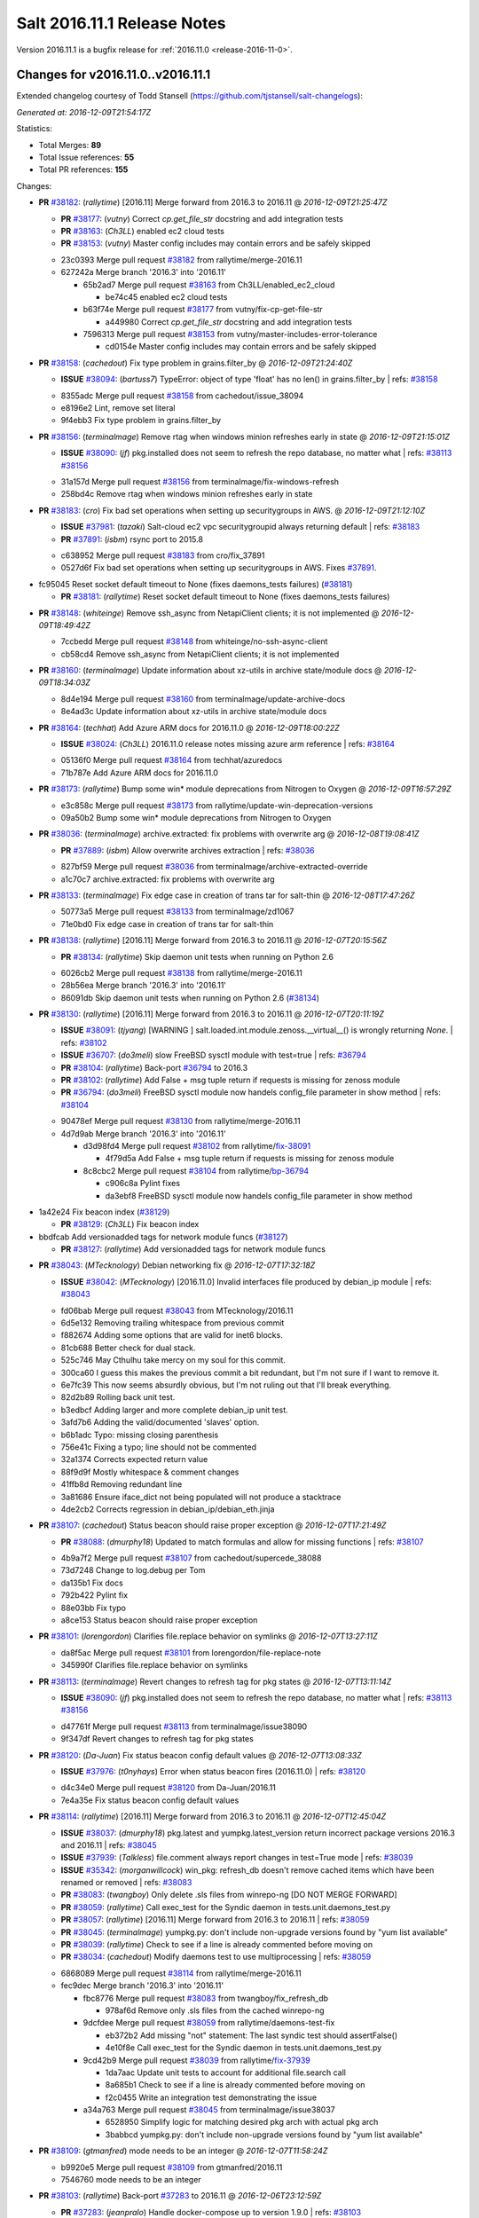 ============================
Salt 2016.11.1 Release Notes
============================

Version 2016.11.1 is a bugfix release for :ref:`2016.11.0 <release-2016-11-0>`.

Changes for v2016.11.0..v2016.11.1
----------------------------------

Extended changelog courtesy of Todd Stansell (https://github.com/tjstansell/salt-changelogs):

*Generated at: 2016-12-09T21:54:17Z*

Statistics:

- Total Merges: **89**
- Total Issue references: **55**
- Total PR references: **155**

Changes:


- **PR** `#38182`_: (*rallytime*) [2016.11] Merge forward from 2016.3 to 2016.11
  @ *2016-12-09T21:25:47Z*

  - **PR** `#38177`_: (*vutny*) Correct `cp.get_file_str` docstring and add integration tests
  - **PR** `#38163`_: (*Ch3LL*) enabled ec2 cloud tests
  - **PR** `#38153`_: (*vutny*) Master config includes may contain errors and be safely skipped
  * 23c0393 Merge pull request `#38182`_ from rallytime/merge-2016.11
  * 627242a Merge branch '2016.3' into '2016.11'

    * 65b2ad7 Merge pull request `#38163`_ from Ch3LL/enabled_ec2_cloud

      * be74c45 enabled ec2 cloud tests

    * b63f74e Merge pull request `#38177`_ from vutny/fix-cp-get-file-str

      * a449980 Correct `cp.get_file_str` docstring and add integration tests

    * 7596313 Merge pull request `#38153`_ from vutny/master-includes-error-tolerance

      * cd0154e Master config includes may contain errors and be safely skipped

- **PR** `#38158`_: (*cachedout*) Fix type problem in grains.filter_by
  @ *2016-12-09T21:24:40Z*

  - **ISSUE** `#38094`_: (*bartuss7*) TypeError: object of type 'float' has no len() in grains.filter_by
    | refs: `#38158`_
  * 8355adc Merge pull request `#38158`_ from cachedout/issue_38094
  * e8196e2 Lint, remove set literal

  * 9f4ebb3 Fix type problem in grains.filter_by

- **PR** `#38156`_: (*terminalmage*) Remove rtag when windows minion refreshes early in state
  @ *2016-12-09T21:15:01Z*

  - **ISSUE** `#38090`_: (*jf*) pkg.installed does not seem to refresh the repo database, no matter what
    | refs: `#38113`_ `#38156`_
  * 31a157d Merge pull request `#38156`_ from terminalmage/fix-windows-refresh
  * 258bd4c Remove rtag when windows minion refreshes early in state

- **PR** `#38183`_: (*cro*) Fix bad set operations when setting up securitygroups in AWS.
  @ *2016-12-09T21:12:10Z*

  - **ISSUE** `#37981`_: (*tazaki*) Salt-cloud ec2 vpc securitygroupid always returning default
    | refs: `#38183`_
  - **PR** `#37891`_: (*isbm*) rsync port to 2015.8
  * c638952 Merge pull request `#38183`_ from cro/fix_37891
  * 0527d6f Fix bad set operations when setting up securitygroups in AWS.  Fixes `#37891`_.

* fc95045 Reset socket default timeout to None (fixes daemons_tests failures) (`#38181`_)

  - **PR** `#38181`_: (*rallytime*) Reset socket default timeout to None (fixes daemons_tests failures)

- **PR** `#38148`_: (*whiteinge*) Remove ssh_async from NetapiClient clients; it is not implemented
  @ *2016-12-09T18:49:42Z*

  * 7ccbedd Merge pull request `#38148`_ from whiteinge/no-ssh-async-client
  * cb58cd4 Remove ssh_async from NetapiClient clients; it is not implemented

- **PR** `#38160`_: (*terminalmage*) Update information about xz-utils in archive state/module docs
  @ *2016-12-09T18:34:03Z*

  * 8d4e194 Merge pull request `#38160`_ from terminalmage/update-archive-docs
  * 8e4ad3c Update information about xz-utils in archive state/module docs

- **PR** `#38164`_: (*techhat*) Add Azure ARM docs for 2016.11.0
  @ *2016-12-09T18:00:22Z*

  - **ISSUE** `#38024`_: (*Ch3LL*) 2016.11.0 release notes missing azure arm reference
    | refs: `#38164`_
  * 05136f0 Merge pull request `#38164`_ from techhat/azuredocs
  * 71b787e Add Azure ARM docs for 2016.11.0

- **PR** `#38173`_: (*rallytime*) Bump some win* module deprecations from Nitrogen to Oxygen
  @ *2016-12-09T16:57:29Z*

  * e3c858c Merge pull request `#38173`_ from rallytime/update-win-deprecation-versions
  * 09a50b2 Bump some win* module deprecations from Nitrogen to Oxygen

- **PR** `#38036`_: (*terminalmage*) archive.extracted: fix problems with overwrite arg
  @ *2016-12-08T19:08:41Z*

  - **PR** `#37889`_: (*isbm*) Allow overwrite archives extraction
    | refs: `#38036`_
  * 827bf59 Merge pull request `#38036`_ from terminalmage/archive-extracted-override
  * a1c70c7 archive.extracted: fix problems with overwrite arg

- **PR** `#38133`_: (*terminalmage*) Fix edge case in creation of trans tar for salt-thin
  @ *2016-12-08T17:47:26Z*

  * 50773a5 Merge pull request `#38133`_ from terminalmage/zd1067
  * 71e0bd0 Fix edge case in creation of trans tar for salt-thin

- **PR** `#38138`_: (*rallytime*) [2016.11] Merge forward from 2016.3 to 2016.11
  @ *2016-12-07T20:15:56Z*

  - **PR** `#38134`_: (*rallytime*) Skip daemon unit tests when running on Python 2.6
  * 6026cb2 Merge pull request `#38138`_ from rallytime/merge-2016.11
  * 28b56ea Merge branch '2016.3' into '2016.11'

  * 86091db Skip daemon unit tests when running on Python 2.6 (`#38134`_)

- **PR** `#38130`_: (*rallytime*) [2016.11] Merge forward from 2016.3 to 2016.11
  @ *2016-12-07T20:11:19Z*

  - **ISSUE** `#38091`_: (*tjyang*) [WARNING ] salt.loaded.int.module.zenoss.__virtual__() is wrongly returning `None`. 
    | refs: `#38102`_
  - **ISSUE** `#36707`_: (*do3meli*) slow FreeBSD sysctl module with test=true
    | refs: `#36794`_
  - **PR** `#38104`_: (*rallytime*) Back-port `#36794`_ to 2016.3
  - **PR** `#38102`_: (*rallytime*) Add False + msg tuple return if requests is missing for zenoss module
  - **PR** `#36794`_: (*do3meli*) FreeBSD sysctl module now handels config_file parameter in show method
    | refs: `#38104`_
  * 90478ef Merge pull request `#38130`_ from rallytime/merge-2016.11
  * 4d7d9ab Merge branch '2016.3' into '2016.11'

    * d3d98fd4 Merge pull request `#38102`_ from rallytime/`fix-38091`_

      * 4f79d5a Add False + msg tuple return if requests is missing for zenoss module

    * 8c8cbc2 Merge pull request `#38104`_ from rallytime/`bp-36794`_

      * c906c8a Pylint fixes

      * da3ebf8 FreeBSD sysctl module now handels config_file parameter in show method

* 1a42e24 Fix beacon index (`#38129`_)

  - **PR** `#38129`_: (*Ch3LL*) Fix beacon index

* bbdfcab Add versionadded tags for network module funcs (`#38127`_)

  - **PR** `#38127`_: (*rallytime*) Add versionadded tags for network module funcs

- **PR** `#38043`_: (*MTecknology*) Debian networking fix
  @ *2016-12-07T17:32:18Z*

  - **ISSUE** `#38042`_: (*MTecknology*) [2016.11.0] Invalid interfaces file produced by debian_ip module
    | refs: `#38043`_
  * fd06bab Merge pull request `#38043`_ from MTecknology/2016.11
  * 6d5e132 Removing trailing whitespace from previous commit

  * f882674 Adding some options that are valid for inet6 blocks.

  * 81cb688 Better check for dual stack.

  * 525c746 May Cthulhu take mercy on my soul for this commit.

  * 300ca60 I guess this makes the previous commit a bit redundant, but I'm not sure if I want to remove it.

  * 6e7fc39 This now seems absurdly obvious, but I'm not ruling out that I'll break everything.

  * 82d2b89 Rolling back unit test.

  * b3edbcf Adding larger and more complete debian_ip unit test.

  * 3afd7b6 Adding the valid/documented 'slaves' option.

  * b6b1adc Typo: missing closing parenthesis

  * 756e41c Fixing a typo; line should not be commented

  * 32a1374 Corrects expected return value

  * 88f9d9f Mostly whitespace & comment changes

  * 41ffb8d Removing redundant line

  * 3a81686 Ensure iface_dict not being populated will not produce a stacktrace

  * 4de2cb2 Corrects regression in debian_ip/debian_eth.jinja

- **PR** `#38107`_: (*cachedout*) Status beacon should raise proper exception
  @ *2016-12-07T17:21:49Z*

  - **PR** `#38088`_: (*dmurphy18*) Updated to match formulas and allow for missing functions
    | refs: `#38107`_
  * 4b9a7f2 Merge pull request `#38107`_ from cachedout/supercede_38088
  * 73d7248 Change to log.debug per Tom

  * da135b1 Fix docs

  * 792b422 Pylint fix

  * 88e03bb Fix typo

  * a8ce153 Status beacon should raise proper exception

- **PR** `#38101`_: (*lorengordon*) Clarifies file.replace behavior on symlinks
  @ *2016-12-07T13:27:11Z*

  * da8f5ac Merge pull request `#38101`_ from lorengordon/file-replace-note
  * 345990f Clarifies file.replace behavior on symlinks

- **PR** `#38113`_: (*terminalmage*) Revert changes to refresh tag for pkg states
  @ *2016-12-07T13:11:14Z*

  - **ISSUE** `#38090`_: (*jf*) pkg.installed does not seem to refresh the repo database, no matter what
    | refs: `#38113`_ `#38156`_
  * d47761f Merge pull request `#38113`_ from terminalmage/issue38090
  * 9f347df Revert changes to refresh tag for pkg states

- **PR** `#38120`_: (*Da-Juan*) Fix status beacon config default values
  @ *2016-12-07T13:08:33Z*

  - **ISSUE** `#37976`_: (*t0nyhays*) Error when status beacon fires (2016.11.0)
    | refs: `#38120`_
  * d4c34e0 Merge pull request `#38120`_ from Da-Juan/2016.11
  * 7e4a35e Fix status beacon config default values

- **PR** `#38114`_: (*rallytime*) [2016.11] Merge forward from 2016.3 to 2016.11
  @ *2016-12-07T12:45:04Z*

  - **ISSUE** `#38037`_: (*dmurphy18*) pkg.latest and yumpkg.latest_version return incorrect package versions 2016.3 and 2016.11
    | refs: `#38045`_
  - **ISSUE** `#37939`_: (*Talkless*) file.comment always report changes in test=True mode
    | refs: `#38039`_
  - **ISSUE** `#35342`_: (*morganwillcock*) win_pkg: refresh_db doesn't remove cached items which have been renamed or removed
    | refs: `#38083`_
  - **PR** `#38083`_: (*twangboy*) Only delete .sls files from winrepo-ng [DO NOT MERGE FORWARD]
  - **PR** `#38059`_: (*rallytime*) Call exec_test for the Syndic daemon in tests.unit.daemons_test.py
  - **PR** `#38057`_: (*rallytime*) [2016.11] Merge forward from 2016.3 to 2016.11
    | refs: `#38059`_
  - **PR** `#38045`_: (*terminalmage*) yumpkg.py: don't include non-upgrade versions found by "yum list available"
  - **PR** `#38039`_: (*rallytime*) Check to see if a line is already commented before moving on
  - **PR** `#38034`_: (*cachedout*) Modify daemons test to use multiprocessing
    | refs: `#38059`_
  * 6868089 Merge pull request `#38114`_ from rallytime/merge-2016.11
  * fec9dec Merge branch '2016.3' into '2016.11'

    * fbc8776 Merge pull request `#38083`_ from twangboy/fix_refresh_db

      * 978af6d Remove only .sls files from the cached winrepo-ng

    * 9dcfdee Merge pull request `#38059`_ from rallytime/daemons-test-fix

      * eb372b2 Add missing "not" statement: The last syndic test should assertFalse()

      * 4e10f8e Call exec_test for the Syndic daemon in tests.unit.daemons_test.py

    * 9cd42b9 Merge pull request `#38039`_ from rallytime/`fix-37939`_

      * 1da7aac Update unit tests to account for additional file.search call

      * 8a685b1 Check to see if a line is already commented before moving on

      * f2c0455 Write an integration test demonstrating the issue

    * a34a763 Merge pull request `#38045`_ from terminalmage/issue38037

      * 6528950 Simplify logic for matching desired pkg arch with actual pkg arch

      * 3babbcd yumpkg.py: don't include non-upgrade versions found by "yum list available"

- **PR** `#38109`_: (*gtmanfred*) mode needs to be an integer
  @ *2016-12-07T11:58:24Z*

  * b9920e5 Merge pull request `#38109`_ from gtmanfred/2016.11
  * 7546760 mode needs to be an integer

- **PR** `#38103`_: (*rallytime*) Back-port `#37283`_ to 2016.11
  @ *2016-12-06T23:12:59Z*

  - **PR** `#37283`_: (*jeanpralo*) Handle docker-compose up to version 1.9.0
    | refs: `#38103`_
  - **PR** `#37215`_: (*mschneider82*) removed version check
    | refs: `#37283`_
  * fd77dcb Merge pull request `#38103`_ from rallytime/`bp-37283`_
  * 11944df handle up to version 1.9.0

- **PR** `#38057`_: (*rallytime*) [2016.11] Merge forward from 2016.3 to 2016.11
  | refs: `#38059`_
  @ *2016-12-06T23:11:41Z*

  - **ISSUE** `#37945`_: (*gstachowiak*) Missing exception handling in salt.master.Maintenance. Process never completes.
    | refs: `#37961`_
  - **ISSUE** `#37867`_: (*tobiasBora*) Bug into lsb_release that crash salt
    | refs: `#37962`_
  - **ISSUE** `#37737`_: (*b-harper*) python client api CloudClient multiple calls needed
    | refs: `#37928`_
  - **ISSUE** `#37059`_: (*basepi*) Beacon fileserver operations cause scheduled jobs with fileserver operations to hang
    | refs: `#37899`_
  - **ISSUE** `#35088`_: (*Modulus*) salt/cloud/ec2.py encoding problems.
    | refs: `#37912`_
  - **PR** `#38034`_: (*cachedout*) Modify daemons test to use multiprocessing
    | refs: `#38059`_
  - **PR** `#38002`_: (*laleocen*) fix broken yaml code block
  - **PR** `#37995`_: (*rallytime*) [2016.3] Merge forward from 2015.8 to 2016.3
  - **PR** `#37978`_: (*terminalmage*) Add clarifying language to ext_pillar_first docs
  - **PR** `#37964`_: (*terminalmage*) Add clarification on expr_form usage and future deprecation
  - **PR** `#37962`_: (*cachedout*) Catch possible exception from lsb_release
  - **PR** `#37961`_: (*cachedout*) Handle empty tokens safely
  - **PR** `#37950`_: (*vutny*) Set default Salt Master address for a Syndic (like for a Minion)
  - **PR** `#37929`_: (*gtmanfred*) add list_nodes_min to nova driver
  - **PR** `#37928`_: (*techhat*) Don't modify self.opts directly
  - **PR** `#37926`_: (*kontrolld*) Fixes no IPv6 functionality in /etc/sysconfig/network
  - **PR** `#37925`_: (*kontrolld*) Fix missing ipv6 options centos network
  - **PR** `#37924`_: (*cachedout*) Update test for new gem ver
  - **PR** `#37921`_: (*rallytime*) [2016.3] Merge forward from 2015.8 to 2016.3
  - **PR** `#37918`_: (*rallytime*) [2015.8] Update version numbers in doc config for 2016.11.0 release
  - **PR** `#37914`_: (*terminalmage*) Update earlier release channels' docs with Carbon release notes
  - **PR** `#37912`_: (*attiasr*) fix encoding problem aws responses
  - **PR** `#37899`_: (*DmitryKuzmenko*) Clear functions context in schedule tasks for ZeroMQ.
  - **PR** `#37272`_: (*vutny*) Get default logging level and log file from default opts dict
  * 5d9d6b9 Merge pull request `#38057`_ from rallytime/merge-2016.11
  * 3428840 Fix SaltKeyOptionParserTestCase test failures

  * 186e2d0 Don't allow libcloud mock module injection in unit/states/libcloud_dns_test.py either

  * d513a60 Do not allow libcloud to be injected as a mock value in the libcloud_dns_test

  * 74a417e Update the mocked cloud configs to also include master configs

  * f2c8cb1 Better merge conflict resolution from the initial merge

  * 8fd53a4 Merge branch '2016.3' into '2016.11'

    * 6724fe4 Modify daemons test to use multiprocessing (`#38034`_)

    * 6942d5d Merge pull request `#37995`_ from rallytime/merge-2016.3

      * b44e179 Merge branch '2015.8' into '2016.3'

        * 7a7e367 Merge pull request `#37978`_ from terminalmage/ext_pillar_first-docs

          * 61ed9a8 Add clarifying language to ext_pillar_first docs

    * cd66c17 fix broken yaml code block (`#38002`_)

    * 3dd45fb Merge pull request `#37912`_ from attiasr/fix_aws_response_encoding

      * ba4ec4e use Requests result encoding to encode the text

      * abe4eb3 fix encoding problem aws responses

    * 69a74a4 Merge pull request `#37950`_ from vutny/fix-starting-up-syndic

      * 7d9bc9a syndic_master: correct default value, documentation and example config

      * 92a7c7e Set default Salt Master address for a Syndic (like for a Minion)

    * 7f269bc Add clarification on expr_form usage and future deprecation (`#37964`_)

    * 1001987 Catch possible exception from lsb_release (`#37962`_)

    * 330021c Handle empty tokens safely (`#37961`_)

    * ea46639 Merge pull request `#37272`_ from vutny/fix-getting-default-logging-opts

      * e5ce523 Fix description in the Salt Syndic usage info

      * 518a3dd Add unit tests for Salt parsers processing logging options

      * 83d6a44 Add `ssh_log_file` option to master config and documentation

      * c8a0915 Fix configuration example and documentation for `syndic_log_file` option

      * e64dd3e Correct default attributes for various parser classes

      * 82a2e21 Fix default usage string for Salt command line programs

      * 45dffa2 Fix readding and updating logfile and pidfile config options for Salt API

      * f47253c Fix reading and applying Salt Cloud default configuration

      * fad5bec Work with a copy of default opts dictionaries

      * b7c2481 Fix `log_level_logfile` config value type

      * 1bd76a1 Fix setting temporary log level if CLI option omitted

      * 121848c Fix obtaining `log_granular_levels` config setting

      * 44cf07f Make CLI options take precedence for setting up logfile_logger

      * 61afaf1 Fix setting option attributes when processing `log_level` and `log_file`

      * 3c60e23 Fix processing of `log_level_logfile` config setting

      * 55a0af5 Use attribute functions for getting/setting options and config values

      * c25f2d0 Fix getting Salt API default logfile option

      * f242237 Remove processing of unused and undocumented `cli_*_log_*` config options

      * 2065e83 Get default logging level and file from default opts dict

    * f2f957d Merge pull request `#37925`_ from kontrolld/add-ipv6-centos-network

      * ac2b477 Adding IPv6 functionality for CentOS /etc/sysconfig/network

    * c07ad11 Merge pull request `#37899`_ from DSRCorporation/bugs/37059_schedule_task_hang

      * 9497748 Clear functions context in schedule tasks for ZeroMQ.

    * a55519d Merge pull request `#37928`_ from techhat/issue37737

      * a09a60e Don't modify self.opts directly

    * 9d17f1c Merge pull request `#37929`_ from gtmanfred/2016.3

      * c7d2c73 add list_nodes_min to nova driver

    * 3bb743b Merge pull request `#37926`_ from kontrolld/fix-ipv6-centos-network

      * 3ed42e5 updated

      * 3b3bc4f Fixes no IPv6 functionality in /etc/sysconfig/network

    * 271170a Merge pull request `#37921`_ from rallytime/merge-2016.3

      * 523a67c Merge branch '2015.8' into '2016.3'

        * 4cdc6cf Update earlier release channels' docs with Carbon release notes (`#37914`_)

        * d31491a [2015.8] Update version numbers in doc config for 2016.11.0 release (`#37918`_)

    * 6cd6429 Merge pull request `#37924`_ from cachedout/fix_gem_states

      * 894cca3 Update test for new gem ver

* 9969544 Account for case where vim install already exists and is at an older version (`#38112`_)

  - **PR** `#38112`_: (*rallytime*) Account for case where vim install already exists and is at an older version

- **PR** `#38021`_: (*mateiw*) Add master_tops support in salt-ssh
  @ *2016-12-06T14:26:22Z*

  - **ISSUE** `#19502`_: (*kt97679*) salt-ssh fails to run state.highstate with custom master_tops
    | refs: `#38021`_
  * f8c67a9 Merge pull request `#38021`_ from mateiw/salt-ssh_master_tops
  * 65a0f10 Add/remove newlines

  * 7037fa1 Add master_tops support in salt-ssh

* 1bb31bb Start release notes file for 2016.11.1 release (`#38084`_)

  - **PR** `#38084`_: (*rallytime*) Start release notes file for 2016.11.1 release

- **PR** `#37878`_: (*kstreee*) Makes threads avoid blocking waiting while communicating using Zeromq.
  @ *2016-12-05T19:50:46Z*

  * 7829551 Merge pull request `#37878`_ from kstreee/2016.11
  * 9103878 Fixes blocking waiting through implementing a socket pool class.

- **PR** `#37987`_: (*rbjorklin*) consul_pillar support for limiting pillar exposure via minion targeting
  @ *2016-12-05T19:48:20Z*

  - **PR** `#37985`_: (*rbjorklin*) consul_pillar support for limiting pillar exposure via minion targeting
    | refs: `#37987`_
  * 0809ccd Merge pull request `#37987`_ from rbjorklin/consul-pillar-target
  * 5d0454a Ignore W1401 (anomalous-backslash-in-string)

  * 2e929a5 Linting fixes

  * 171cab1 Fixed possible incorrect behavior if target wasn't on start/end of str

  * 7440582 consul_pillar support for limiting pillar exposure via minion targeting

- **PR** `#38067`_: (*terminalmage*) Remove virtual funcs for archive state/module
  @ *2016-12-05T16:37:23Z*

  - **ISSUE** `#38062`_: (*UtahDave*) archive execution module not loading on Windows in 2016.11.0
    | refs: `#38067`_
  * 83dcfe8 Merge pull request `#38067`_ from terminalmage/issue38062
  * 2e0f26a Remove virtual funcs for archive state/module

- **PR** `#38058`_: (*rallytime*) Remove initdb dependency in postgres module
  @ *2016-12-04T04:19:02Z*

  - **ISSUE** `#38001`_: (*tomlaredo*) Regression on postgres_group.present ('postgres_group' __virtual__ returned False)
    | refs: `#38023`_
  - **ISSUE** `#37986`_: (*marek-obuchowicz*) Module postgres - wrong docs, doesn't work with debian 8.5
    | refs: `#38023`_
  - **ISSUE** `#37935`_: (*ipmb*) Postgres module regression on 2016.11
    | refs: `#37946`_ `#37993`_ `#38023`_ `#38058`_
  - **PR** `#38023`_: (*gtmanfred*) Expand error message for postgres states
    | refs: `#38058`_
  - **PR** `#37993`_: (*ticosax*) Remove initdb dependency to consume postgres module.
    | refs: `#38058`_
  * c993367 Merge pull request `#38058`_ from rallytime/remove-init-db-dep
  * c1ceeca Remove initdb dependency in postgres module

- **PR** `#38004`_: (*terminalmage*) Fix regression in user/group mgmt for archive.extracted
  @ *2016-12-02T18:28:49Z*

  - **ISSUE** `#37969`_: (*lordcirth*) Archive.extracted fails if -user: root is specified
    | refs: `#38004`_
  * 1ac53e5 Merge pull request `#38004`_ from terminalmage/issue37969
  * 23bb90a Add integration test for archive.extracted with user/group set to root

  * e5ee721 Don't use simple boolean check on uid/gid

- **PR** `#38051`_: (*Ch3LL*) add docs for hash_type change to sha256
  @ *2016-12-02T18:11:36Z*

  - **ISSUE** `#37941`_: (*L4rS6*) Outdated documentation for 2016.11.x
    | refs: `#38051`_
  * e90cbbe Merge pull request `#38051`_ from Ch3LL/fix_hash_docs
  * e95f88f add docs for hash_type change to sha256

- **PR** `#38028`_: (*terminalmage*) Pass full_return to saltutil.runner
  @ *2016-12-02T09:49:31Z*

  - **ISSUE** `#38000`_: (*morganwillcock*) 2016.11.0: saltutil.runner returns a different dict structure and breaks template rendering
    | refs: `#38028`_
  * 1b52289 Merge pull request `#38028`_ from terminalmage/issue38000
  * 9bf13d5 Pass full_return to saltutil.runner

- **PR** `#38044`_: (*terminalmage*) Remove debugging code
  @ *2016-12-02T09:43:44Z*

  - **ISSUE** `#37980`_: (*tveastman*) Having 'git' in fileserver_backends and no gitfs_remotes defined causes a crash
    | refs: `#38044`_
  * 41c44ff Merge pull request `#38044`_ from terminalmage/issue37980
  * f70a040 Remove debugging code

- **PR** `#38035`_: (*dmurphy18*) Updated to return status from make_repo similar to rpmbuild.py
  @ *2016-12-01T22:30:53Z*

  * 9661258 Merge pull request `#38035`_ from dmurphy18/fix_debbuild
  * 3bca96e Updated to return status from make_repo similar to rpmbuild.py

- **PR** `#38023`_: (*gtmanfred*) Expand error message for postgres states
  | refs: `#38058`_
  @ *2016-12-01T22:05:06Z*

  - **ISSUE** `#38001`_: (*tomlaredo*) Regression on postgres_group.present ('postgres_group' __virtual__ returned False)
    | refs: `#38023`_
  - **ISSUE** `#37986`_: (*marek-obuchowicz*) Module postgres - wrong docs, doesn't work with debian 8.5
    | refs: `#38023`_
  - **ISSUE** `#37935`_: (*ipmb*) Postgres module regression on 2016.11
    | refs: `#37946`_ `#37993`_ `#38023`_ `#38058`_
  * 141b5c5 Merge pull request `#38023`_ from gtmanfred/2016.11
  * 1aa43eb Expand error message for postgres states

  * ac72ee6 Revert "Updated the bins_dir to default to pg_bin `#37935`_"

- **PR** `#38026`_: (*rallytime*) Back-port `#38015`_ to 2016.11
  @ *2016-12-01T19:16:15Z*

  - **PR** `#38015`_: (*morsik*) Typo fix
    | refs: `#38026`_
  * 7948642 Merge pull request `#38026`_ from rallytime/`bp-38015`_
  * 11becf3 Typo fix

* e51448f Added Carbon release notes. Fixed sphinx errors in the file. (`#38022`_)

  - **PR** `#38022`_: (*DmitryKuzmenko*) Added Carbon release notes. Fixed sphinx errors in the file.

* 6f34332 Adjust code examples to use the actual bootstrap-salt.sh file name (`#38011`_)

  - **PR** `#38011`_: (*rallytime*) Adjust code examples to use the actual bootstrap-salt.sh file name

- **PR** `#37954`_: (*gtmanfred*) use sleep from path for docker.sls_build
  @ *2016-11-30T18:08:45Z*

  - **ISSUE** `#37940`_: (*alex-zel*) dockerng.sls_build fails on some distributions
    | refs: `#37954`_
  * 0a04127 Merge pull request `#37954`_ from gtmanfred/2016.11
  * 9caf0b4 use sleep from path for docker.sls_build

- **PR** `#37993`_: (*ticosax*) Remove initdb dependency to consume postgres module.
  | refs: `#38058`_
  @ *2016-11-30T18:08:13Z*

  - **ISSUE** `#37935`_: (*ipmb*) Postgres module regression on 2016.11
    | refs: `#37946`_ `#37993`_ `#38023`_ `#38058`_
  * 4ef5c98 Merge pull request `#37993`_ from ticosax/remove-initdb-requirement
  * c5c7a53 Remove initdb dependency to consume postgres module.

- **PR** `#37997`_: (*cachedout*) Update gem test for 2016.11
  @ *2016-11-30T17:13:45Z*

  * 2e55656 Merge pull request `#37997`_ from cachedout/gem_test_carbon
  * 1d221aa Update gem test for 2016.11

- **PR** `#37979`_: (*terminalmage*) Revert addition of pillar_roots_override_ext_pillar
  @ *2016-11-30T14:34:24Z*

  - **ISSUE** `#36723`_: (*white-hat*) ext_pillar_first option is broken in 2016.3
    | refs: `#36807`_
  - **ISSUE** `#24501`_: (*astehlik*) Order in top.sls file is not respected for pillar data in local mode
    | refs: `#31316`_
  - **ISSUE** `#19332`_: (*QuinnyPig*) Nondeterminism in Pillar
    | refs: `#31316`_
  - **PR** `#36807`_: (*terminalmage*) Fix pillar merging when ext_pillar_first is enabled
    | refs: `#37979`_ `#37979`_
  - **PR** `#31316`_: (*kraney*) Let ext_pillar_first determine the override order
    | refs: `#37979`_ `#37979`_
  * ca3a948 Merge pull request `#37979`_ from terminalmage/revert-pillar-change
  * 6135dfa Revert addition of pillar_roots_override_ext_pillar

* 186b3c7 Fix RST link format (`#37958`_) (`#37970`_)

  - **PR** `#37970`_: (*rallytime*) Back-port `#37958`_ to 2016.11
  - **PR** `#37958`_: (*mirceaulinic*) Fix RST link format in Carbon release notes
    | refs: `#37970`_

* 6976be4 Pylint fix (`#37971`_)

  - **PR** `#37971`_: (*rallytime*) Lint 2016.11 sooner rather than later
  - **PR** `#37955`_: (*rallytime*) [2016.11] Merge forward from 2016.3 to 2016.11
    | refs: `#37971`_

- **PR** `#37946`_: (*scott-w*) Updated the bins_dir to default to pg_bin
  @ *2016-11-29T16:48:27Z*

  - **ISSUE** `#37935`_: (*ipmb*) Postgres module regression on 2016.11
    | refs: `#37946`_ `#37993`_ `#38023`_ `#38058`_
  * 36f9140 Merge pull request `#37946`_ from scott-w/37935-fix-bin-dir
  * d33d403 Restored missing initdb `#37935`_

  * a041b9f Use Salt deprecation warning `#37935`_

  * a967893 Updated the bins_dir to default to pg_bin `#37935`_

- **PR** `#37889`_: (*isbm*) Allow overwrite archives extraction
  | refs: `#38036`_
  @ *2016-11-29T16:18:57Z*

  * d8650c5 Merge pull request `#37889`_ from isbm/isbm-states-archive-fix
  * e67706b Document the behaviour.

  * 1970814 Prevent crash during externally changed archive permissions

  * 91b4257 Add overwrite option so the extraction of the archive can be always performed.

  * e6958f7 Remove nonsense comment and react on generally absent path name

- **PR** `#37869`_: (*isbm*) Input sanitation (16.11)
  @ *2016-11-29T16:17:16Z*

  * e2b9e58 Merge pull request `#37869`_ from isbm/isbm-input-sanitation-16.11
  * f9ec5d6 Use six instead of builtins

  * 203dfcb Use American spelling instead

  * 91ed307 Sanitise input for the keys and IDs

  * 86623f9 Add a stub for ID sanitiser (at the moment same as hostname)

  * 637144c Rename "general.py" to "sanitisers.py"

  * f2571fc Add hostname sanitiser

  * 3ae086a Add filename sanitiser

  * 816b1d1 Add general sanitisers

- **PR** `#37884`_: (*isbm*) Do not include "gpg-pubkey" packages, filtering by their name
  @ *2016-11-28T21:11:37Z*

  * e539a94 Merge pull request `#37884`_ from isbm/isbm-zypper-gpgkey-pkg-filter
  * 038374a Do not include "gpg-pubkey" packages, filtering by their name

- **PR** `#37882`_: (*attiasr*) multiple issues in boto_rds state and module
  @ *2016-11-28T21:09:11Z*

  * eb3d81a Merge pull request `#37882`_ from attiasr/fix_missing_tags
  * 73b3c5f Add newline

  * 166c42b fix boto_rds.describe

  * ddd88ba fix boto_rds.describe  parameters and subnetgroup_present

  * bfe7f92 fix missing tags in call to boto_rds.exists

* 8f986b2 Remove release candidate doc ref from 2016.11.0 release notes (`#37931`_)

  - **PR** `#37931`_: (*rallytime*) Remove release candidate doc ref from 2016.11.0 release notes

- **PR** `#37930`_: (*cachedout*) Remove dictionary comprehension in netusers
  @ *2016-11-28T20:27:06Z*

  * 3d2dabc Merge pull request `#37930`_ from cachedout/fix_comp
  * 670e832 Remove dictionary comprehension in netusers

- **PR** `#37923`_: (*rallytime*) [2016.11] Merge forward from 2016.3 to 2016.11
  @ *2016-11-28T19:55:03Z*

  - **ISSUE** `#37870`_: (*fj40crawler*) salt.states.augeas.change returns None when test=True
    | refs: `#37895`_
  - **ISSUE** `#37732`_: (*dhaines*) list_semod() (from modules/selinux.py) incompatible with policycoreutils-2.5 (RHEL 7.3)
    | refs: `#37736`_
  - **ISSUE** `#37287`_: (*AaronM-Cloudtek*) salt.states.ddns.present: 'NS' record type always returns as changed
    | refs: `#37785`_
  - **ISSUE** `#32829`_: (*tyhunt99*) Dockerng appears to not be using docker registries pillar data
    | refs: `#36893`_ `#36893`_
  - **PR** `#37916`_: (*rallytime*) [2016.3] Update version numbers in doc config for 2016.11.0 release
  - **PR** `#37907`_: (*Talkless*) Fix server trust in test run of svn.latest
  - **PR** `#37896`_: (*toanju*) rh networking: add missing values
  - **PR** `#37895`_: (*fj40crawler*) Change return value for salt/states/augeas.py to be True instead of N…
  - **PR** `#37886`_: (*bdrung*) Fix various spelling mistakes
  - **PR** `#37866`_: (*meaksh*) Backport `#37149`_ `#36938`_ and `#36784`_ to 2016.3
  - **PR** `#37863`_: (*rallytime*) Back-port `#36893`_ to 2016.3
  - **PR** `#37857`_: (*meaksh*) Backport `#37149`_ and `#36938`_ to 2015.8
    | refs: `#37866`_
  - **PR** `#37856`_: (*meaksh*) Backport `#36784`_ to 2015.8
    | refs: `#37866`_
  - **PR** `#37847`_: (*laleocen*) add multiline encryption documentation to nacl
  - **PR** `#37797`_: (*clan*) check count of columns after split
  - **PR** `#37785`_: (*AaronM-Cloudtek*) respect trailing dot in ddns name parameter
  - **PR** `#37762`_: (*twangboy*) Add pre_versions to chocolatey.installed
  - **PR** `#37736`_: (*dhaines*) handle semodule version >=2.4 (`#37732`_) and fix typo
  - **PR** `#37149`_: (*dincamihai*) Fix pkg.latest_version when latest already installed
    | refs: `#37866`_ `#37857`_
  - **PR** `#36938`_: (*wanparo*) acl.delfacl: fix position of -X option to setfacl
    | refs: `#37866`_ `#37857`_
  - **PR** `#36893`_: (*tyhunt99*) add option to force a reauth for a docker registry
    | refs: `#37863`_
  - **PR** `#36784`_: (*moio*) OS grains for SLES Expanded Support
    | refs: `#37866`_ `#37856`_
  * 0f8b187 Merge pull request `#37923`_ from rallytime/merge-2016.11
  * da7f551 Don't let 2016.3 doc config changes overwrite the 2016.11 changes

  * dfedd11 Merge branch '2016.3' into '2016.11'

    * c35ba1f Merge pull request `#37916`_ from rallytime/doc-update-2016.3

      * bd40592 [2016.3] Update version numbers in doc config for 2016.11.0 release

    * e13a248 Merge pull request `#37785`_ from Cloudtek/ddns-respect-trailing-dot

      * 262e3b3 respect trailing dot in ddns name parameter

    * c03b389 Merge pull request `#37895`_ from fj40crawler/fix-augeas-return-for-test

      * ddc238d Fixed augeas_test.py to match True v.s. None for test_change_in_test_mode

      * ef75c45 Merge branch '2016.3' of github.com:saltstack/salt into fix-augeas-return-for-test

      * b0fe0cd Change return value for salt/states/augeas.py to be True instead of None for cases where salt is run with test=True. Fixes `#37870`_

    * fdbc31e Merge pull request `#37907`_ from Talkless/patch-2

      * 072a319 Fix server trust in test run of svn.latest

    * f39fdf4 Merge pull request `#37896`_ from toanju/2016.3

      * c953041 rh networking: add missing values

    * ea935c5 Merge pull request `#37886`_ from bdrung/fix-typos

      * 9a51ba5 Fix various spelling mistakes

    * 371b0a8 Merge pull request `#37736`_ from dhaines/issue-37732

      * 7ef590a Update selinux.py

      * 516a67e fix indexing error

      * 4e49c1e fix typo

      * b16f2d8 handle semodule version >=2.4 (`#37732`_) and fix typo

    * 87aeb66 Merge pull request `#37797`_ from clan/extfs

      * acf0f96 check count of columns after split

    * f7c7109 Merge pull request `#37762`_ from twangboy/fix_chocolatey_state

      * 9696b6d Use keyword args instead of relying on ordering

      * 398eaa0 Add pre_versions to the available arguments

    * 56baa92 Merge pull request `#37866`_ from meaksh/2016.3-`bp-37149`_-36938-36784

      * 9d8d578 Fix pkg.latest_version when latest already installed

      * ffca0d4 - acl.delfacl: fix position of -X option to setfacl

      * 3dfed6b Adjust linux_acl unit test argument ordering

      * f185ecd core.py: quote style fixed

      * 8404d13 Setting up OS grains for SLES Expanded Support (SUSE's Red Hat compatible platform)

    * d0cc7f0 Merge pull request `#37863`_ from rallytime/`bp-36893`_

      * 4c70534 Add versionadded to reauth option in dockerng module

      * 5ca2c38 added documentation for the new reuth option in docker registry configuration

      * 5b0c11a add option to force a reauth for a docker registry

    * b17a118 add multiline encryption documentation to nacl (`#37847`_)

* 1427115 Add a release notes reference to the docker-sls tutorial (`#37927`_)

  - **PR** `#37927`_: (*thatch45*) Add a release notes reference to the docker-sls tutorial

* d204099 [2016.11] Update version numbers in doc config for 2016.11.0 release (`#37917`_)

  - **PR** `#37917`_: (*rallytime*) [2016.11] Update version numbers in doc config for 2016.11.0 release

- **PR** `#37890`_: (*bbinet*) Fix support for extra_mods='six' to add six module to a thin.tgz tarball
  @ *2016-11-28T13:53:06Z*

  * ee00592 Merge pull request `#37890`_ from bbinet/fix-genthin-six
  * 7fceaa3 Fix support for extra_mods='six' to add six module to a thin.tgz tarball

* 47d21d9 Don't skip pillar compilation when master_type=='disable' (`#37843`_)

  - **ISSUE** `#37713`_: (*aboe76*) masterless minion can't call pillar.item from pillar stack (development branch)
    | refs: `#37843`_
  - **PR** `#37843`_: (*terminalmage*) Don't skip pillar compilation when master_type=='disable'
  - **PR** `#32521`_: (*adelcast*) Fix salt-call on standalone minion case
    | refs: `#37843`_

* 16ce844 Eliminate warning when 'ssl' not set (`#37849`_)

  - **ISSUE** `#37449`_: (*thatch45*) Allow TLS connections in the Tornado TCP transport
    | refs: `#37776`_ `#37859`_
  - **PR** `#37849`_: (*skizunov*) Eliminate warning when 'ssl' not set
  - **PR** `#37776`_: (*DmitryKuzmenko*) Full TLS/SSL options support as provided by Tornado TCPServer.
    | refs: `#37849`_

* 0c607cc An example configuration for TLS/SSL. (`#37859`_)

  - **ISSUE** `#37449`_: (*thatch45*) Allow TLS connections in the Tornado TCP transport
    | refs: `#37776`_ `#37859`_
  - **PR** `#37859`_: (*DmitryKuzmenko*) TLS example config

* 7c1cfa8 Clarify the master_type docs (`#37841`_)

  - **PR** `#37841`_: (*terminalmage*) Clarify the master_type docs

* 2bc42b8 PY3: Fix exception when handling connect exception in TCP transport (`#37831`_)

  - **PR** `#37831`_: (*skizunov*) PY3: Fix exception when handling connect exception in TCP transport

- **PR** `#37829`_: (*rallytime*) [2016.11] Merge forward from 2016.3 to 2016.11
  @ *2016-11-22T15:26:00Z*

  - **ISSUE** `#37787`_: (*elyulka*) user.present state fails to change loginclass on FreeBSD
    | refs: `#37827`_
  - **ISSUE** `#37751`_: (*freach*) Documentation salt.states.dockerng.running: "privileged" property undocumented
    | refs: `#37789`_
  - **ISSUE** `#37653`_: (*gravyboat*) Salt.cron docs don't wrap @hourly and @daily correctly in quotes for the examples
    | refs: `#37816`_
  - **ISSUE** `#37383`_: (*edwardsdanielj*) Orchestration arguments (kwarg) not being interperted / How I learned to stop worrying about documentation and love experimenting
    | refs: `#37817`_
  - **ISSUE** `#31953`_: (*sjorge*) Documentation for salt.states.cron is incorrect
    | refs: `#32157`_
  - **ISSUE** `#19269`_: (*markuskramerIgitt*) Undocumented  feature `names:` of `file.directory`
    | refs: `#37823`_
  - **ISSUE** `#15697`_: (*arthurlogilab*) keystone.user_present should not re-set the password when user exists
    | refs: `#37821`_
  - **ISSUE** `#5999`_: (*pille*) libvirt.keys does not work
    | refs: `#37820`_
  - **PR** `#37827`_: (*silenius*) add missing chloginclass
  - **PR** `#37826`_: (*rallytime*) Update branch refs to more relevant branch
  - **PR** `#37823`_: (*rallytime*) Add "names" option to file state docs: point users to highstate doc examples
  - **PR** `#37822`_: (*laleocen*) add documentation for multiline encryption using nacl
    | refs: `#37826`_
  - **PR** `#37821`_: (*rallytime*) Clarify keystone.user_present password state docs with default behavior
  - **PR** `#37820`_: (*rallytime*) Add some dependency documentation to libvirt docs
  - **PR** `#37817`_: (*rallytime*) Update orchestrate runner file.copy doc example
  - **PR** `#37816`_: (*rallytime*) Back-port `#32157`_ to 2016.3
  - **PR** `#37812`_: (*rallytime*) Back-port `#37790`_ to 2016.3
  - **PR** `#37811`_: (*rallytime*) Back-port `#37789`_ to 2016.3
  - **PR** `#37810`_: (*rallytime*) Back-port `#37775`_ to 2016.3
  - **PR** `#37790`_: (*sofixa*) Update cloud/proxmox.rst with more options and LXC
    | refs: `#37812`_
  - **PR** `#37789`_: (*fedusia*) issue: 37751
    | refs: `#37811`_
  - **PR** `#37775`_: (*calve*) Document `python` argument in `salt.states.virtualenv_mod`
    | refs: `#37810`_
  - **PR** `#37772`_: (*bdrung*) Support initializing OpenSSL 1.1
  - **PR** `#32157`_: (*cachedout*) Add quotes to cron doc
    | refs: `#37816`_
  * dd81d2f Merge pull request `#37829`_ from rallytime/merge-2016.11
  * 3d6d32e Merge branch '2016.3' into '2016.11'

  * aa37487 add missing chloginclass (`#37827`_)

  * 0e74bad Update branch refs to more relevant branch (`#37826`_)

  * 6a9b49c Add "names" option to file state docs: point users to highstate doc examples (`#37823`_)

  * aaf587d Clarify keystone.user_present password state docs with default behavior (`#37821`_)

  * c300863 Add some dependency documentation to libvirt docs (`#37820`_)

  * 485270f Merge pull request `#37772`_ from bdrung/openssl1.1

    * 819c965 Support initializing OpenSSL 1.1

  * 4910912 Update orchestrate runner file.copy doc example (`#37817`_)

  * c5d3d8b Merge pull request `#37816`_ from rallytime/`bp-32157`_

    * d9c2971 Add quotes to cron doc

  * 97e6b6a Merge pull request `#37812`_ from rallytime/`bp-37790`_

    * ca3b6e7 Update proxmox.rst with more options and LXC

  * 27703c5 Merge pull request `#37811`_ from rallytime/`bp-37789`_

    * ba3fef4  fix comment

    * a021f76 issue: 37751 Add documentation for option privileged

  * adac9d7 Merge pull request `#37810`_ from rallytime/`bp-37775`_

    * 2bed914 Document `python` argument in `salt.states.virtualenv_mod`

* c66b51b network.routes should not raise exception if no interface (`#37794`_)

  - **PR** `#37794`_: (*sjorge*) network.routes should not raise exception if no interface

- **PR** `#37815`_: (*rallytime*) [2016.11] Merge forward from 2016.3 to 2016.11
  @ *2016-11-21T20:22:49Z*

  - **ISSUE** `#37742`_: (*blaketmiller*) Cannot match on nodegroup when checking minions
    | refs: `#37763`_
  - **ISSUE** `#37725`_: (*secumod*) salt-call incorrectly parses master hostname:port from minion config
    | refs: `#37766`_
  - **PR** `#37766`_: (*cachedout*) Fix ip/port issue with salt-call
  - **PR** `#37763`_: (*cachedout*) Add nodegroup check to ckminions
  * 628c4a3 Merge pull request `#37815`_ from rallytime/merge-2016.11
  * c6b5fd3 Merge branch '2016.3' into '2016.11'

    * 7de7844 Add nodegroup check to ckminions (`#37763`_)

    * d674369 Fix ip/port issue with salt-call (`#37766`_)

- **PR** `#37776`_: (*DmitryKuzmenko*) Full TLS/SSL options support as provided by Tornado TCPServer.
  | refs: `#37849`_
  @ *2016-11-21T20:11:52Z*

  - **ISSUE** `#37449`_: (*thatch45*) Allow TLS connections in the Tornado TCP transport
    | refs: `#37776`_ `#37859`_
  * 0b30b93 Merge pull request `#37776`_ from DSRCorporation/features/37449_tls
  * 6857b9b Documented new TLS/SSL settings.

  * e42898f Full TLS/SSL options support as provided by Tornado TCPServer.

- **PR** `#37773`_: (*rallytime*) [2016.11] Merge forward from 2016.3 to 2016.11
  @ *2016-11-18T19:18:42Z*

  - **ISSUE** `#36629`_: (*yhekma*) The pillar run module does not honor saltenv
    | refs: `#37738`_
  - **ISSUE** `#33709`_: (*msummers42*) Any/All Salt-SSH invocations in 2016.3.0 Fails with AttributeError: 'module' object has no attribute 'BASE_THORIUM_ROOTS_DIR'
    | refs: `#37767`_
  - **PR** `#37767`_: (*cachedout*) Add thorium path to syspaths
  - **PR** `#37760`_: (*hu-dabao*) Fix couchbase returner and add couple of more features
  - **PR** `#37745`_: (*cro*) Switch default filter tag for ONE resources from user only to all resources
  - **PR** `#37738`_: (*terminalmage*) Allow pillar.get to retrieve fresh pillar data when saltenv passed
  * 3835f91 Merge pull request `#37773`_ from rallytime/merge-2016.11
  * c859fc9 Merge branch '2016.3' into '2016.11'

  * c62ff6b Add thorium path to syspaths (`#37767`_)

  * bff949f Merge pull request `#37760`_ from hu-dabao/fix_cb_returner

    * de372f2 1. returner no need to check whether the jid exists for external job cache setup 2. add full_ret to return doc so that the document will be informative 3. make ttl as a config attribute because salt-minion does not have keep_jobs attribute 4. add password into config attribute 5. update the documents accordingly

  * 1f976ac Merge pull request `#37738`_ from terminalmage/issue36629

    * da46678 Allow pillar.get to retrieve fresh pillar data when saltenv passed

  * 7aee7fc Switch default filter tag for ONE resources from user only to all resources (`#37745`_)

- **PR** `#37764`_: (*mirceaulinic*) Doc fixes and `replace` feature
  @ *2016-11-18T03:15:31Z*

  * 6f0f70c Merge pull request `#37764`_ from cloudflare/NET-UPDATE
  * c3f0202 Replace feature and doc fixes


.. _`#15697`: https://github.com/saltstack/salt/issues/15697
.. _`#19269`: https://github.com/saltstack/salt/issues/19269
.. _`#19332`: https://github.com/saltstack/salt/issues/19332
.. _`#19502`: https://github.com/saltstack/salt/issues/19502
.. _`#24501`: https://github.com/saltstack/salt/issues/24501
.. _`#31316`: https://github.com/saltstack/salt/pull/31316
.. _`#31953`: https://github.com/saltstack/salt/issues/31953
.. _`#32157`: https://github.com/saltstack/salt/pull/32157
.. _`#32521`: https://github.com/saltstack/salt/pull/32521
.. _`#32829`: https://github.com/saltstack/salt/issues/32829
.. _`#33709`: https://github.com/saltstack/salt/issues/33709
.. _`#35088`: https://github.com/saltstack/salt/issues/35088
.. _`#35342`: https://github.com/saltstack/salt/issues/35342
.. _`#36629`: https://github.com/saltstack/salt/issues/36629
.. _`#36707`: https://github.com/saltstack/salt/issues/36707
.. _`#36723`: https://github.com/saltstack/salt/issues/36723
.. _`#36784`: https://github.com/saltstack/salt/pull/36784
.. _`#36794`: https://github.com/saltstack/salt/pull/36794
.. _`#36807`: https://github.com/saltstack/salt/pull/36807
.. _`#36893`: https://github.com/saltstack/salt/pull/36893
.. _`#36938`: https://github.com/saltstack/salt/pull/36938
.. _`#37059`: https://github.com/saltstack/salt/issues/37059
.. _`#37149`: https://github.com/saltstack/salt/pull/37149
.. _`#37215`: https://github.com/saltstack/salt/pull/37215
.. _`#37272`: https://github.com/saltstack/salt/pull/37272
.. _`#37283`: https://github.com/saltstack/salt/pull/37283
.. _`#37287`: https://github.com/saltstack/salt/issues/37287
.. _`#37383`: https://github.com/saltstack/salt/issues/37383
.. _`#37449`: https://github.com/saltstack/salt/issues/37449
.. _`#37653`: https://github.com/saltstack/salt/issues/37653
.. _`#37713`: https://github.com/saltstack/salt/issues/37713
.. _`#37725`: https://github.com/saltstack/salt/issues/37725
.. _`#37732`: https://github.com/saltstack/salt/issues/37732
.. _`#37736`: https://github.com/saltstack/salt/pull/37736
.. _`#37737`: https://github.com/saltstack/salt/issues/37737
.. _`#37738`: https://github.com/saltstack/salt/pull/37738
.. _`#37742`: https://github.com/saltstack/salt/issues/37742
.. _`#37745`: https://github.com/saltstack/salt/pull/37745
.. _`#37751`: https://github.com/saltstack/salt/issues/37751
.. _`#37760`: https://github.com/saltstack/salt/pull/37760
.. _`#37762`: https://github.com/saltstack/salt/pull/37762
.. _`#37763`: https://github.com/saltstack/salt/pull/37763
.. _`#37764`: https://github.com/saltstack/salt/pull/37764
.. _`#37766`: https://github.com/saltstack/salt/pull/37766
.. _`#37767`: https://github.com/saltstack/salt/pull/37767
.. _`#37772`: https://github.com/saltstack/salt/pull/37772
.. _`#37773`: https://github.com/saltstack/salt/pull/37773
.. _`#37775`: https://github.com/saltstack/salt/pull/37775
.. _`#37776`: https://github.com/saltstack/salt/pull/37776
.. _`#37785`: https://github.com/saltstack/salt/pull/37785
.. _`#37787`: https://github.com/saltstack/salt/issues/37787
.. _`#37789`: https://github.com/saltstack/salt/pull/37789
.. _`#37790`: https://github.com/saltstack/salt/pull/37790
.. _`#37794`: https://github.com/saltstack/salt/pull/37794
.. _`#37797`: https://github.com/saltstack/salt/pull/37797
.. _`#37810`: https://github.com/saltstack/salt/pull/37810
.. _`#37811`: https://github.com/saltstack/salt/pull/37811
.. _`#37812`: https://github.com/saltstack/salt/pull/37812
.. _`#37815`: https://github.com/saltstack/salt/pull/37815
.. _`#37816`: https://github.com/saltstack/salt/pull/37816
.. _`#37817`: https://github.com/saltstack/salt/pull/37817
.. _`#37820`: https://github.com/saltstack/salt/pull/37820
.. _`#37821`: https://github.com/saltstack/salt/pull/37821
.. _`#37822`: https://github.com/saltstack/salt/pull/37822
.. _`#37823`: https://github.com/saltstack/salt/pull/37823
.. _`#37826`: https://github.com/saltstack/salt/pull/37826
.. _`#37827`: https://github.com/saltstack/salt/pull/37827
.. _`#37829`: https://github.com/saltstack/salt/pull/37829
.. _`#37831`: https://github.com/saltstack/salt/pull/37831
.. _`#37841`: https://github.com/saltstack/salt/pull/37841
.. _`#37843`: https://github.com/saltstack/salt/pull/37843
.. _`#37847`: https://github.com/saltstack/salt/pull/37847
.. _`#37849`: https://github.com/saltstack/salt/pull/37849
.. _`#37856`: https://github.com/saltstack/salt/pull/37856
.. _`#37857`: https://github.com/saltstack/salt/pull/37857
.. _`#37859`: https://github.com/saltstack/salt/pull/37859
.. _`#37863`: https://github.com/saltstack/salt/pull/37863
.. _`#37866`: https://github.com/saltstack/salt/pull/37866
.. _`#37867`: https://github.com/saltstack/salt/issues/37867
.. _`#37869`: https://github.com/saltstack/salt/pull/37869
.. _`#37870`: https://github.com/saltstack/salt/issues/37870
.. _`#37878`: https://github.com/saltstack/salt/pull/37878
.. _`#37882`: https://github.com/saltstack/salt/pull/37882
.. _`#37884`: https://github.com/saltstack/salt/pull/37884
.. _`#37886`: https://github.com/saltstack/salt/pull/37886
.. _`#37889`: https://github.com/saltstack/salt/pull/37889
.. _`#37890`: https://github.com/saltstack/salt/pull/37890
.. _`#37891`: https://github.com/saltstack/salt/pull/37891
.. _`#37895`: https://github.com/saltstack/salt/pull/37895
.. _`#37896`: https://github.com/saltstack/salt/pull/37896
.. _`#37899`: https://github.com/saltstack/salt/pull/37899
.. _`#37907`: https://github.com/saltstack/salt/pull/37907
.. _`#37912`: https://github.com/saltstack/salt/pull/37912
.. _`#37914`: https://github.com/saltstack/salt/pull/37914
.. _`#37916`: https://github.com/saltstack/salt/pull/37916
.. _`#37917`: https://github.com/saltstack/salt/pull/37917
.. _`#37918`: https://github.com/saltstack/salt/pull/37918
.. _`#37921`: https://github.com/saltstack/salt/pull/37921
.. _`#37923`: https://github.com/saltstack/salt/pull/37923
.. _`#37924`: https://github.com/saltstack/salt/pull/37924
.. _`#37925`: https://github.com/saltstack/salt/pull/37925
.. _`#37926`: https://github.com/saltstack/salt/pull/37926
.. _`#37927`: https://github.com/saltstack/salt/pull/37927
.. _`#37928`: https://github.com/saltstack/salt/pull/37928
.. _`#37929`: https://github.com/saltstack/salt/pull/37929
.. _`#37930`: https://github.com/saltstack/salt/pull/37930
.. _`#37931`: https://github.com/saltstack/salt/pull/37931
.. _`#37935`: https://github.com/saltstack/salt/issues/37935
.. _`#37939`: https://github.com/saltstack/salt/issues/37939
.. _`#37940`: https://github.com/saltstack/salt/issues/37940
.. _`#37941`: https://github.com/saltstack/salt/issues/37941
.. _`#37945`: https://github.com/saltstack/salt/issues/37945
.. _`#37946`: https://github.com/saltstack/salt/pull/37946
.. _`#37950`: https://github.com/saltstack/salt/pull/37950
.. _`#37954`: https://github.com/saltstack/salt/pull/37954
.. _`#37955`: https://github.com/saltstack/salt/pull/37955
.. _`#37958`: https://github.com/saltstack/salt/pull/37958
.. _`#37961`: https://github.com/saltstack/salt/pull/37961
.. _`#37962`: https://github.com/saltstack/salt/pull/37962
.. _`#37964`: https://github.com/saltstack/salt/pull/37964
.. _`#37969`: https://github.com/saltstack/salt/issues/37969
.. _`#37970`: https://github.com/saltstack/salt/pull/37970
.. _`#37971`: https://github.com/saltstack/salt/pull/37971
.. _`#37976`: https://github.com/saltstack/salt/issues/37976
.. _`#37978`: https://github.com/saltstack/salt/pull/37978
.. _`#37979`: https://github.com/saltstack/salt/pull/37979
.. _`#37980`: https://github.com/saltstack/salt/issues/37980
.. _`#37981`: https://github.com/saltstack/salt/issues/37981
.. _`#37985`: https://github.com/saltstack/salt/pull/37985
.. _`#37986`: https://github.com/saltstack/salt/issues/37986
.. _`#37987`: https://github.com/saltstack/salt/pull/37987
.. _`#37993`: https://github.com/saltstack/salt/pull/37993
.. _`#37995`: https://github.com/saltstack/salt/pull/37995
.. _`#37997`: https://github.com/saltstack/salt/pull/37997
.. _`#38000`: https://github.com/saltstack/salt/issues/38000
.. _`#38001`: https://github.com/saltstack/salt/issues/38001
.. _`#38002`: https://github.com/saltstack/salt/pull/38002
.. _`#38004`: https://github.com/saltstack/salt/pull/38004
.. _`#38011`: https://github.com/saltstack/salt/pull/38011
.. _`#38015`: https://github.com/saltstack/salt/pull/38015
.. _`#38021`: https://github.com/saltstack/salt/pull/38021
.. _`#38022`: https://github.com/saltstack/salt/pull/38022
.. _`#38023`: https://github.com/saltstack/salt/pull/38023
.. _`#38024`: https://github.com/saltstack/salt/issues/38024
.. _`#38026`: https://github.com/saltstack/salt/pull/38026
.. _`#38028`: https://github.com/saltstack/salt/pull/38028
.. _`#38034`: https://github.com/saltstack/salt/pull/38034
.. _`#38035`: https://github.com/saltstack/salt/pull/38035
.. _`#38036`: https://github.com/saltstack/salt/pull/38036
.. _`#38037`: https://github.com/saltstack/salt/issues/38037
.. _`#38039`: https://github.com/saltstack/salt/pull/38039
.. _`#38042`: https://github.com/saltstack/salt/issues/38042
.. _`#38043`: https://github.com/saltstack/salt/pull/38043
.. _`#38044`: https://github.com/saltstack/salt/pull/38044
.. _`#38045`: https://github.com/saltstack/salt/pull/38045
.. _`#38051`: https://github.com/saltstack/salt/pull/38051
.. _`#38057`: https://github.com/saltstack/salt/pull/38057
.. _`#38058`: https://github.com/saltstack/salt/pull/38058
.. _`#38059`: https://github.com/saltstack/salt/pull/38059
.. _`#38062`: https://github.com/saltstack/salt/issues/38062
.. _`#38067`: https://github.com/saltstack/salt/pull/38067
.. _`#38083`: https://github.com/saltstack/salt/pull/38083
.. _`#38084`: https://github.com/saltstack/salt/pull/38084
.. _`#38088`: https://github.com/saltstack/salt/pull/38088
.. _`#38090`: https://github.com/saltstack/salt/issues/38090
.. _`#38091`: https://github.com/saltstack/salt/issues/38091
.. _`#38094`: https://github.com/saltstack/salt/issues/38094
.. _`#38101`: https://github.com/saltstack/salt/pull/38101
.. _`#38102`: https://github.com/saltstack/salt/pull/38102
.. _`#38103`: https://github.com/saltstack/salt/pull/38103
.. _`#38104`: https://github.com/saltstack/salt/pull/38104
.. _`#38107`: https://github.com/saltstack/salt/pull/38107
.. _`#38109`: https://github.com/saltstack/salt/pull/38109
.. _`#38112`: https://github.com/saltstack/salt/pull/38112
.. _`#38113`: https://github.com/saltstack/salt/pull/38113
.. _`#38114`: https://github.com/saltstack/salt/pull/38114
.. _`#38120`: https://github.com/saltstack/salt/pull/38120
.. _`#38127`: https://github.com/saltstack/salt/pull/38127
.. _`#38129`: https://github.com/saltstack/salt/pull/38129
.. _`#38130`: https://github.com/saltstack/salt/pull/38130
.. _`#38133`: https://github.com/saltstack/salt/pull/38133
.. _`#38134`: https://github.com/saltstack/salt/pull/38134
.. _`#38138`: https://github.com/saltstack/salt/pull/38138
.. _`#38148`: https://github.com/saltstack/salt/pull/38148
.. _`#38153`: https://github.com/saltstack/salt/pull/38153
.. _`#38156`: https://github.com/saltstack/salt/pull/38156
.. _`#38158`: https://github.com/saltstack/salt/pull/38158
.. _`#38160`: https://github.com/saltstack/salt/pull/38160
.. _`#38163`: https://github.com/saltstack/salt/pull/38163
.. _`#38164`: https://github.com/saltstack/salt/pull/38164
.. _`#38173`: https://github.com/saltstack/salt/pull/38173
.. _`#38177`: https://github.com/saltstack/salt/pull/38177
.. _`#38181`: https://github.com/saltstack/salt/pull/38181
.. _`#38182`: https://github.com/saltstack/salt/pull/38182
.. _`#38183`: https://github.com/saltstack/salt/pull/38183
.. _`#5999`: https://github.com/saltstack/salt/issues/5999
.. _`bp-32157`: https://github.com/saltstack/salt/pull/32157
.. _`bp-36794`: https://github.com/saltstack/salt/pull/36794
.. _`bp-36893`: https://github.com/saltstack/salt/pull/36893
.. _`bp-37149`: https://github.com/saltstack/salt/pull/37149
.. _`bp-37283`: https://github.com/saltstack/salt/pull/37283
.. _`bp-37775`: https://github.com/saltstack/salt/pull/37775
.. _`bp-37789`: https://github.com/saltstack/salt/pull/37789
.. _`bp-37790`: https://github.com/saltstack/salt/pull/37790
.. _`bp-38015`: https://github.com/saltstack/salt/pull/38015
.. _`fix-37939`: https://github.com/saltstack/salt/issues/37939
.. _`fix-38091`: https://github.com/saltstack/salt/issues/38091
